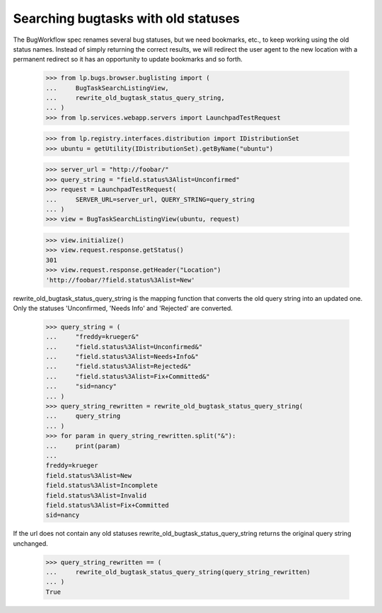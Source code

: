Searching bugtasks with old statuses
====================================

The BugWorkflow spec renames several bug statuses, but we need
bookmarks, etc., to keep working using the old status names. Instead
of simply returning the correct results, we will redirect the user
agent to the new location with a permanent redirect so it has an
opportunity to update bookmarks and so forth.

    >>> from lp.bugs.browser.buglisting import (
    ...     BugTaskSearchListingView,
    ...     rewrite_old_bugtask_status_query_string,
    ... )
    >>> from lp.services.webapp.servers import LaunchpadTestRequest

    >>> from lp.registry.interfaces.distribution import IDistributionSet
    >>> ubuntu = getUtility(IDistributionSet).getByName("ubuntu")

    >>> server_url = "http://foobar/"
    >>> query_string = "field.status%3Alist=Unconfirmed"
    >>> request = LaunchpadTestRequest(
    ...     SERVER_URL=server_url, QUERY_STRING=query_string
    ... )
    >>> view = BugTaskSearchListingView(ubuntu, request)

    >>> view.initialize()
    >>> view.request.response.getStatus()
    301
    >>> view.request.response.getHeader("Location")
    'http://foobar/?field.status%3Alist=New'

rewrite_old_bugtask_status_query_string is the mapping function that
converts the old query string into an updated one. Only the statuses
'Unconfirmed, 'Needs Info' and 'Rejected' are converted.

    >>> query_string = (
    ...     "freddy=krueger&"
    ...     "field.status%3Alist=Unconfirmed&"
    ...     "field.status%3Alist=Needs+Info&"
    ...     "field.status%3Alist=Rejected&"
    ...     "field.status%3Alist=Fix+Committed&"
    ...     "sid=nancy"
    ... )
    >>> query_string_rewritten = rewrite_old_bugtask_status_query_string(
    ...     query_string
    ... )
    >>> for param in query_string_rewritten.split("&"):
    ...     print(param)
    ...
    freddy=krueger
    field.status%3Alist=New
    field.status%3Alist=Incomplete
    field.status%3Alist=Invalid
    field.status%3Alist=Fix+Committed
    sid=nancy

If the url does not contain any old statuses
rewrite_old_bugtask_status_query_string returns the original query
string unchanged.

    >>> query_string_rewritten == (
    ...     rewrite_old_bugtask_status_query_string(query_string_rewritten)
    ... )
    True
